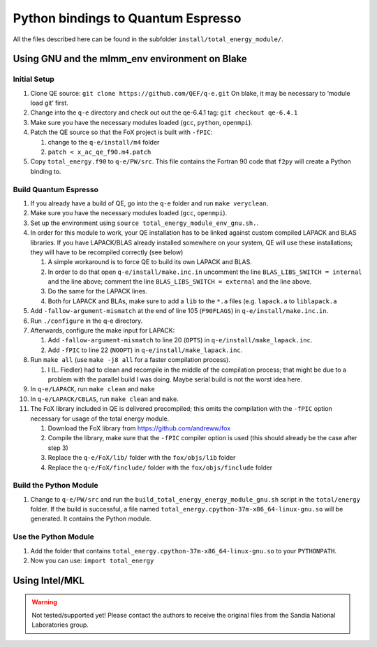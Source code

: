 Python bindings to Quantum Espresso
====================================================

All the files described here can be found in the subfolder
``install/total_energy_module/``.

Using GNU and the mlmm_env environment on Blake
-----------------------------------------------

Initial Setup
~~~~~~~~~~~~~

1. Clone QE source: ``git clone https://github.com/QEF/q-e.git`` On
   blake, it may be necessary to ‘module load git’ first.
2. Change into the ``q-e`` directory and check out out the qe-6.4.1 tag:
   ``git checkout qe-6.4.1``
3. Make sure you have the necessary modules loaded (``gcc``, ``python``,
   ``openmpi``).
4. Patch the QE source so that the FoX project is built with ``-fPIC``:

   1. change to the ``q-e/install/m4`` folder
   2. ``patch < x_ac_qe_f90.m4.patch``

5. Copy ``total_energy.f90`` to ``q-e/PW/src``. This file contains the
   Fortran 90 code that ``f2py`` will create a Python binding to.

Build Quantum Espresso
~~~~~~~~~~~~~~~~~~~~~~

1.  If you already have a build of QE, go into the ``q-e`` folder and
    run ``make veryclean``.
2.  Make sure you have the necessary modules loaded (``gcc``,
    ``openmpi``).
3.  Set up the environment using
    ``source total_energy_module_env_gnu.sh.``.
4.  In order for this module to work, your QE installation has to be
    linked against custom compiled LAPACK and BLAS libraries. If you
    have LAPACK/BLAS already installed somewhere on your system, QE will
    use these installations; they will have to be recompiled correctly
    (see below)

    1. A simple workaround is to force QE to build its own LAPACK and
       BLAS.
    2. In order to do that open ``q-e/install/make.inc.in`` uncomment
       the line ``BLAS_LIBS_SWITCH = internal`` and the line above;
       comment the line ``BLAS_LIBS_SWITCH = external`` and the line
       above.
    3. Do the same for the LAPACK lines.
    4. Both for LAPACK and BLAs, make sure to add a ``lib`` to the
       ``*.a`` files (e.g. ``lapack.a`` to ``liblapack.a``

5.  Add ``-fallow-argument-mismatch`` at the end of line 105
    (``F90FLAGS``) in ``q-e/install/make.inc.in``.
6.  Run ``./configure`` in the q-e directory.
7.  Afterwards, configure the make input for LAPACK:

    1. Add ``-fallow-argument-mismatch`` to line 20 (``OPTS``) in
       ``q-e/install/make_lapack.inc``.
    2. Add ``-fPIC`` to line 22 (``NOOPT``) in
       ``q-e/install/make_lapack.inc``.

8.  Run ``make all`` (use ``make -j8 all`` for a faster compilation
    process).

    1. I (L. Fiedler) had to clean and recompile in the middle of the
       compilation process; that might be due to a problem with the
       parallel build I was doing. Maybe serial build is not the worst
       idea here.

9.  In ``q-e/LAPACK``, run ``make clean`` and ``make``
10. In ``q-e/LAPACK/CBLAS``, run ``make clean`` and ``make``.
11. The FoX library included in QE is delivered precompiled; this omits
    the compilation with the ``-fPIC`` option necessary for usage of the
    total energy module.

    1. Download the FoX library from https://github.com/andreww/fox
    2. Compile the library, make sure that the ``-fPIC`` compiler option
       is used (this should already be the case after step 3)
    3. Replace the ``q-e/FoX/lib/`` folder with the ``fox/objs/lib``
       folder
    4. Replace the ``q-e/FoX/finclude/`` folder with the
       ``fox/objs/finclude`` folder

Build the Python Module
~~~~~~~~~~~~~~~~~~~~~~~

1. Change to ``q-e/PW/src`` and run the
   ``build_total_energy_energy_module_gnu.sh`` script in the
   ``total/energy`` folder. If the build is successful, a file named
   ``total_energy.cpython-37m-x86_64-linux-gnu.so`` will be generated.
   It contains the Python module.

Use the Python Module
~~~~~~~~~~~~~~~~~~~~~

1. Add the folder that contains
   ``total_energy.cpython-37m-x86_64-linux-gnu.so`` to your
   ``PYTHONPATH``.
2. Now you can use: ``import total_energy``

Using Intel/MKL
---------------

.. warning::
   Not tested/supported yet! Please contact the authors to receive the original files from the Sandia
   National Laboratories group.
